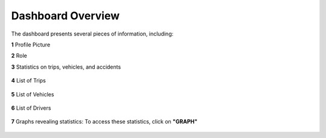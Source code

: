 Dashboard Overview
==================

The dashboard presents several pieces of information, including:

**1** Profile Picture

**2** Role

**3** Statistics on trips, vehicles, and accidents

  .. image:: ../Images/img-flotte/Accueil0.PNG
    :name: Fleet management dashboard
  .. centered:: Fleet management dashboard

**4** List of Trips

  .. image:: ../Images/img-flotte/Accueil1.PNG
    :name: List of trips
  .. centered:: List of trips

**5** List of Vehicles

  .. image:: ../Images/img-flotte/Accueil2.PNG
    :name: List of vehicles
  .. centered:: List of vehicles

**6** List of Drivers

  .. image:: ../Images/img-flotte/Accueil2.PNG
    :name: List of vehicles
  .. centered:: List of vehicles

**7** Graphs revealing statistics: To access these statistics, click on **"GRAPH"**

  .. image:: ../Images/img-flotte/graphe1.PNG
    :name: Graph 1
  .. centered:: Graph 1

  .. image:: ../Images/img-flotte/graphe2.PNG
    :name: Graph 1 & 2
  .. centered:: Graph 1 & 2

  .. image:: ../Images/img-flotte/graphe3.PNG
    :name: Graph 3 & 4
  .. centered:: Graph 3 & 4   
